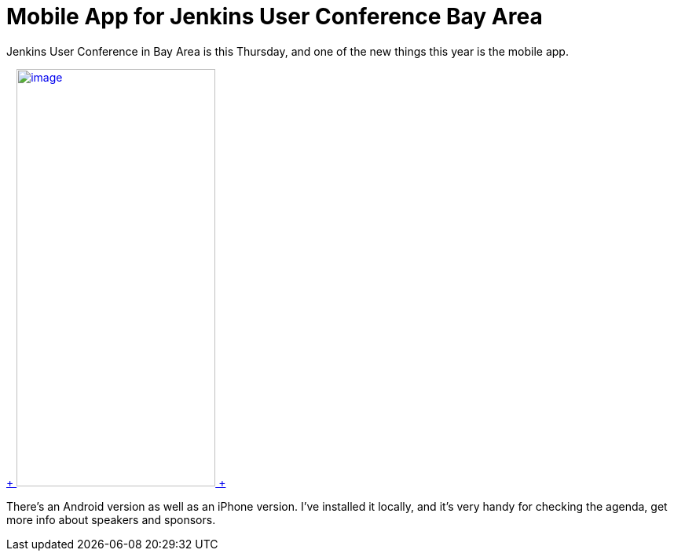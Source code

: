 = Mobile App for Jenkins User Conference Bay Area
:page-tags: general , news ,juc
:page-author: kohsuke

Jenkins User Conference in Bay Area is this Thursday, and one of the new things this year is the mobile app. +

https://doubledutch.me/download/jenkins-user-conference[ +
image:https://dl.doubledutch.me/images/downloadiphone.png[image,width=253,height=532] +
] +


There's an Android version as well as an iPhone version. I've installed it locally, and it's very handy for checking the agenda, get more info about speakers and sponsors.
